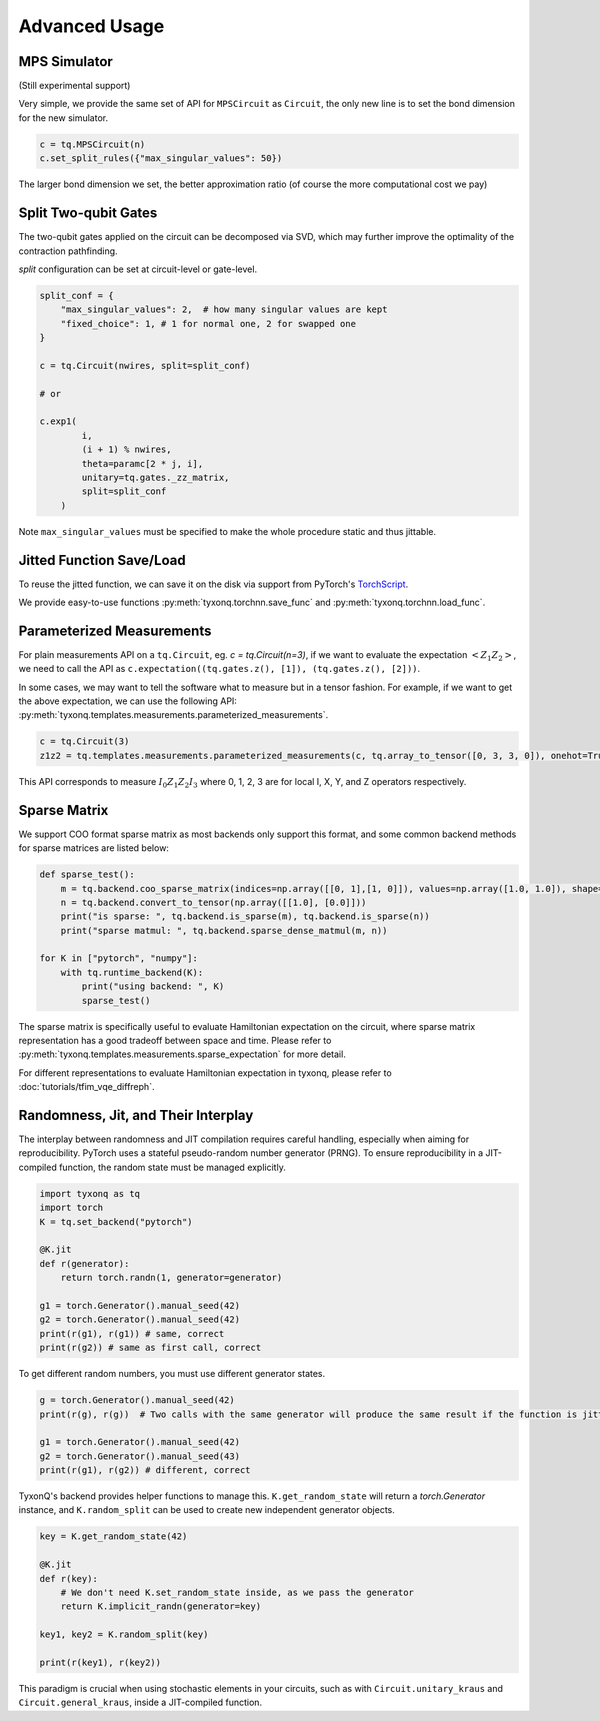 ================
Advanced Usage
================

MPS Simulator
----------------

(Still experimental support)

Very simple, we provide the same set of API for ``MPSCircuit`` as ``Circuit``, 
the only new line is to set the bond dimension for the new simulator.

.. code-block:: python

    c = tq.MPSCircuit(n)
    c.set_split_rules({"max_singular_values": 50})

The larger bond dimension we set, the better approximation ratio (of course the more computational cost we pay)

Split Two-qubit Gates
-------------------------

The two-qubit gates applied on the circuit can be decomposed via SVD, which may further improve the optimality of the contraction pathfinding.

`split` configuration can be set at circuit-level or gate-level.

.. code-block:: python

    split_conf = {
        "max_singular_values": 2,  # how many singular values are kept
        "fixed_choice": 1, # 1 for normal one, 2 for swapped one
    }

    c = tq.Circuit(nwires, split=split_conf)

    # or

    c.exp1(
            i,
            (i + 1) % nwires,
            theta=paramc[2 * j, i],
            unitary=tq.gates._zz_matrix,
            split=split_conf
        )

Note ``max_singular_values`` must be specified to make the whole procedure static and thus jittable.


Jitted Function Save/Load
-----------------------------

To reuse the jitted function, we can save it on the disk via support from PyTorch's `TorchScript <https://pytorch.org/docs/stable/jit.html>`_.

We provide easy-to-use functions :py:meth:`tyxonq.torchnn.save_func` and :py:meth:`tyxonq.torchnn.load_func`.

Parameterized Measurements
-----------------------------

For plain measurements API on a ``tq.Circuit``, eg. `c = tq.Circuit(n=3)`, if we want to evaluate the expectation :math:`<Z_1Z_2>`, we need to call the API as ``c.expectation((tq.gates.z(), [1]), (tq.gates.z(), [2]))``.

In some cases, we may want to tell the software what to measure but in a tensor fashion. For example, if we want to get the above expectation, we can use the following API: :py:meth:`tyxonq.templates.measurements.parameterized_measurements`.

.. code-block:: python

    c = tq.Circuit(3)
    z1z2 = tq.templates.measurements.parameterized_measurements(c, tq.array_to_tensor([0, 3, 3, 0]), onehot=True) # 1

This API corresponds to measure :math:`I_0Z_1Z_2I_3` where 0, 1, 2, 3 are for local I, X, Y, and Z operators respectively.

Sparse Matrix
----------------

We support COO format sparse matrix as most backends only support this format, and some common backend methods for sparse matrices are listed below:

.. code-block:: python

    def sparse_test():
        m = tq.backend.coo_sparse_matrix(indices=np.array([[0, 1],[1, 0]]), values=np.array([1.0, 1.0]), shape=[2, 2])
        n = tq.backend.convert_to_tensor(np.array([[1.0], [0.0]]))
        print("is sparse: ", tq.backend.is_sparse(m), tq.backend.is_sparse(n))
        print("sparse matmul: ", tq.backend.sparse_dense_matmul(m, n))

    for K in ["pytorch", "numpy"]:
        with tq.runtime_backend(K):
            print("using backend: ", K)
            sparse_test()

The sparse matrix is specifically useful to evaluate Hamiltonian expectation on the circuit, where sparse matrix representation has a good tradeoff between space and time.
Please refer to :py:meth:`tyxonq.templates.measurements.sparse_expectation` for more detail.

For different representations to evaluate Hamiltonian expectation in tyxonq, please refer to :doc:`tutorials/tfim_vqe_diffreph`.

Randomness, Jit, and Their Interplay
--------------------------------------------------------

The interplay between randomness and JIT compilation requires careful handling, especially when aiming for reproducibility. PyTorch uses a stateful pseudo-random number generator (PRNG). To ensure reproducibility in a JIT-compiled function, the random state must be managed explicitly.

.. code-block:: python

    import tyxonq as tq
    import torch
    K = tq.set_backend("pytorch")

    @K.jit
    def r(generator):
        return torch.randn(1, generator=generator)

    g1 = torch.Generator().manual_seed(42)
    g2 = torch.Generator().manual_seed(42)
    print(r(g1), r(g1)) # same, correct
    print(r(g2)) # same as first call, correct

To get different random numbers, you must use different generator states.

.. code-block:: python

    g = torch.Generator().manual_seed(42)
    print(r(g), r(g))  # Two calls with the same generator will produce the same result if the function is jitted
    
    g1 = torch.Generator().manual_seed(42)
    g2 = torch.Generator().manual_seed(43)
    print(r(g1), r(g2)) # different, correct

TyxonQ's backend provides helper functions to manage this. ``K.get_random_state`` will return a `torch.Generator` instance, and ``K.random_split`` can be used to create new independent generator objects.

.. code-block:: python

    key = K.get_random_state(42)

    @K.jit
    def r(key):
        # We don't need K.set_random_state inside, as we pass the generator
        return K.implicit_randn(generator=key)

    key1, key2 = K.random_split(key)

    print(r(key1), r(key2))

This paradigm is crucial when using stochastic elements in your circuits, such as with ``Circuit.unitary_kraus`` and ``Circuit.general_kraus``, inside a JIT-compiled function.